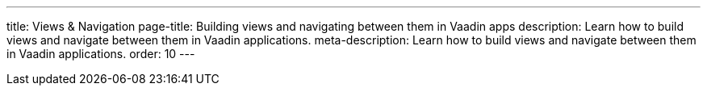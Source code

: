 ---
title: Views & Navigation
page-title: Building views and navigating between them in Vaadin apps
description: Learn how to build views and navigate between them in Vaadin applications.
meta-description: Learn how to build views and navigate between them in Vaadin applications.
order: 10
---
